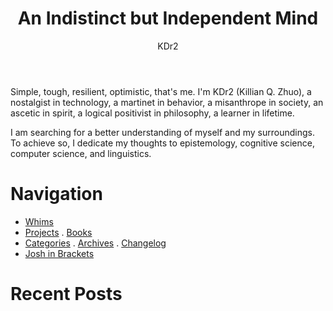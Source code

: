 # -*- mode: org; mode: auto-fill -*-
#+TITLE: An Indistinct but Independent Mind
#+AUTHOR: KDr2
#+OPTIONS: num:nil
#+BEGIN: inc-file :file "common.inc.org"
#+END:
#+CALL: dynamic-header() :results raw

#+begin_export html
<script>
window.location.replace("https://killianz.com/");
</script>
#+end_export

Simple, tough, resilient, optimistic, that's me. I'm KDr2 (Killian
Q. Zhuo), a nostalgist in technology, a martinet in behavior, a
misanthrope in society, an ascetic in spirit, a logical positivist in
philosophy, a learner in lifetime.

I am searching for a better understanding of myself and my
surroundings. To achieve so, I dedicate my thoughts to epistemology,
cognitive science, computer science, and linguistics.

* Navigation
- [[file:misc/whims.org][Whims]]
- [[file:project/index.org][Projects]] . [[file:misc/books.org][Books]]
- [[file:misc/categories.org][Categories]] . [[file:misc/archives.org][Archives]] . [[file:misc/site-log.org][Changelog]]
- [[https://joshinbrackets.com][Josh in Brackets]]

* Recent Posts
#+NAME: recent-posts
#+BEGIN_SRC elisp :exports none :results raw value
  (make-recent-posts 10 t)
#+END_SRC
#+CALL: recent-posts[:results value]() :results raw
